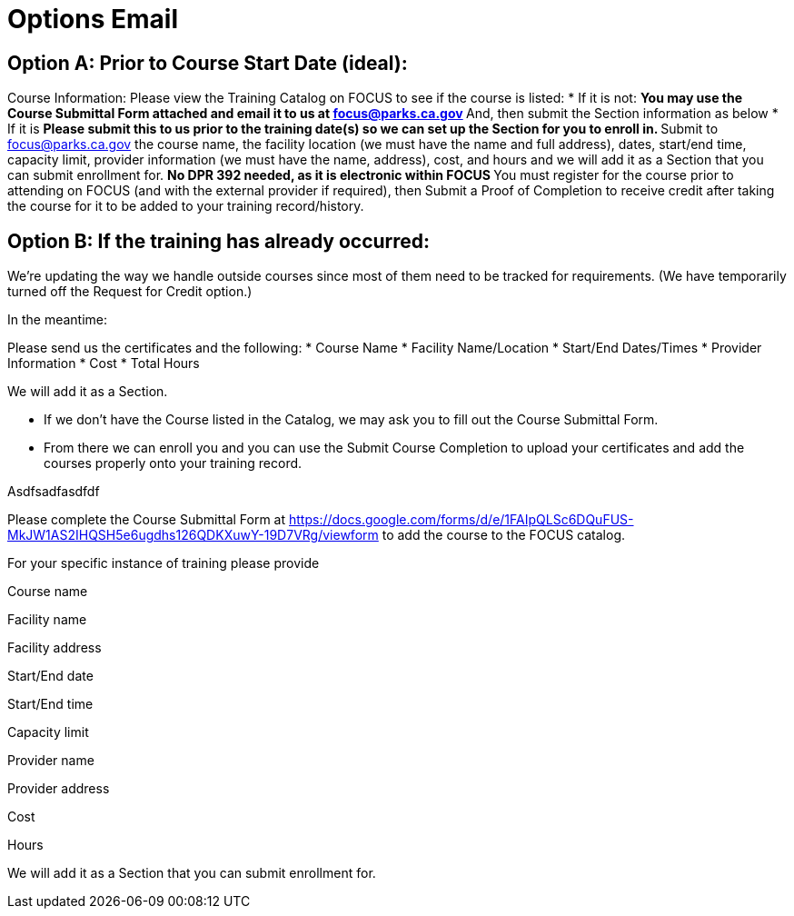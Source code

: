 = Options Email

== Option A: Prior to Course Start Date (ideal): 

Course Information: Please view the Training Catalog on FOCUS to see if the course is listed:  
* If it is not: 
** You may use the Course Submittal Form attached and email it to us at focus@parks.ca.gov 
** And, then submit the Section information as below 
* If it is 
** Please submit this to us prior to the training date(s) so we can set up the Section for you to enroll in. 
** Submit to focus@parks.ca.gov  the course name, the facility location (we must have the name and full address), dates, start/end time, capacity limit, provider information (we must have the name, address), cost, and hours and we will add it as a Section that you can submit enrollment for. 
** No DPR 392 needed, as it is electronic within FOCUS 
** You must register for the course prior to attending on FOCUS (and with the external provider if required), then Submit a Proof of Completion to receive credit after taking the course for it to be added to your training record/history. 

== Option B: If the training has already occurred: 

We’re updating the way we handle outside courses since most of them need to be tracked for requirements.  (We have temporarily turned off the Request for Credit option.)  

In the meantime:  

Please send us the certificates and the following:  
* Course Name
* Facility Name/Location
* Start/End Dates/Times
* Provider Information
* Cost
* Total Hours

We will add it as a Section.  
 
* If we don’t have the Course listed in the Catalog, we may ask you to fill out the Course Submittal Form.
* From there we can enroll you and you can use the Submit Course Completion to upload your certificates and add the courses properly onto your training record.  

 

 

 

Asdfsadfasdfdf 

 

Please complete the Course Submittal Form at https://docs.google.com/forms/d/e/1FAIpQLSc6DQuFUS-MkJW1AS2IHQSH5e6ugdhs126QDKXuwY-19D7VRg/viewform to add the course to the FOCUS catalog. 

  

For your specific instance of training please provide 

Course name 

Facility name 

Facility address 

Start/End date 

Start/End time 

Capacity limit 

Provider name 

Provider address 

Cost 

Hours  

  

We will add it as a Section that you can submit enrollment for.  

